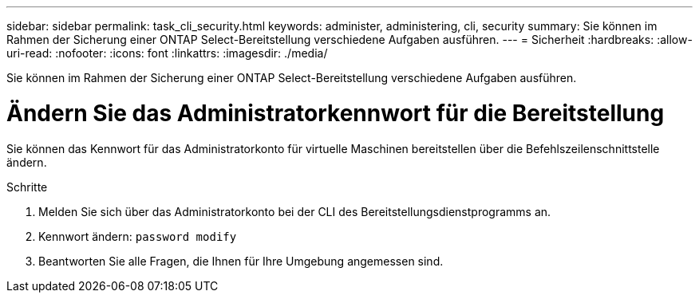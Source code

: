 ---
sidebar: sidebar 
permalink: task_cli_security.html 
keywords: administer, administering, cli, security 
summary: Sie können im Rahmen der Sicherung einer ONTAP Select-Bereitstellung verschiedene Aufgaben ausführen. 
---
= Sicherheit
:hardbreaks:
:allow-uri-read: 
:nofooter: 
:icons: font
:linkattrs: 
:imagesdir: ./media/


[role="lead"]
Sie können im Rahmen der Sicherung einer ONTAP Select-Bereitstellung verschiedene Aufgaben ausführen.



= Ändern Sie das Administratorkennwort für die Bereitstellung

Sie können das Kennwort für das Administratorkonto für virtuelle Maschinen bereitstellen über die Befehlszeilenschnittstelle ändern.

.Schritte
. Melden Sie sich über das Administratorkonto bei der CLI des Bereitstellungsdienstprogramms an.
. Kennwort ändern:
`password modify`
. Beantworten Sie alle Fragen, die Ihnen für Ihre Umgebung angemessen sind.

